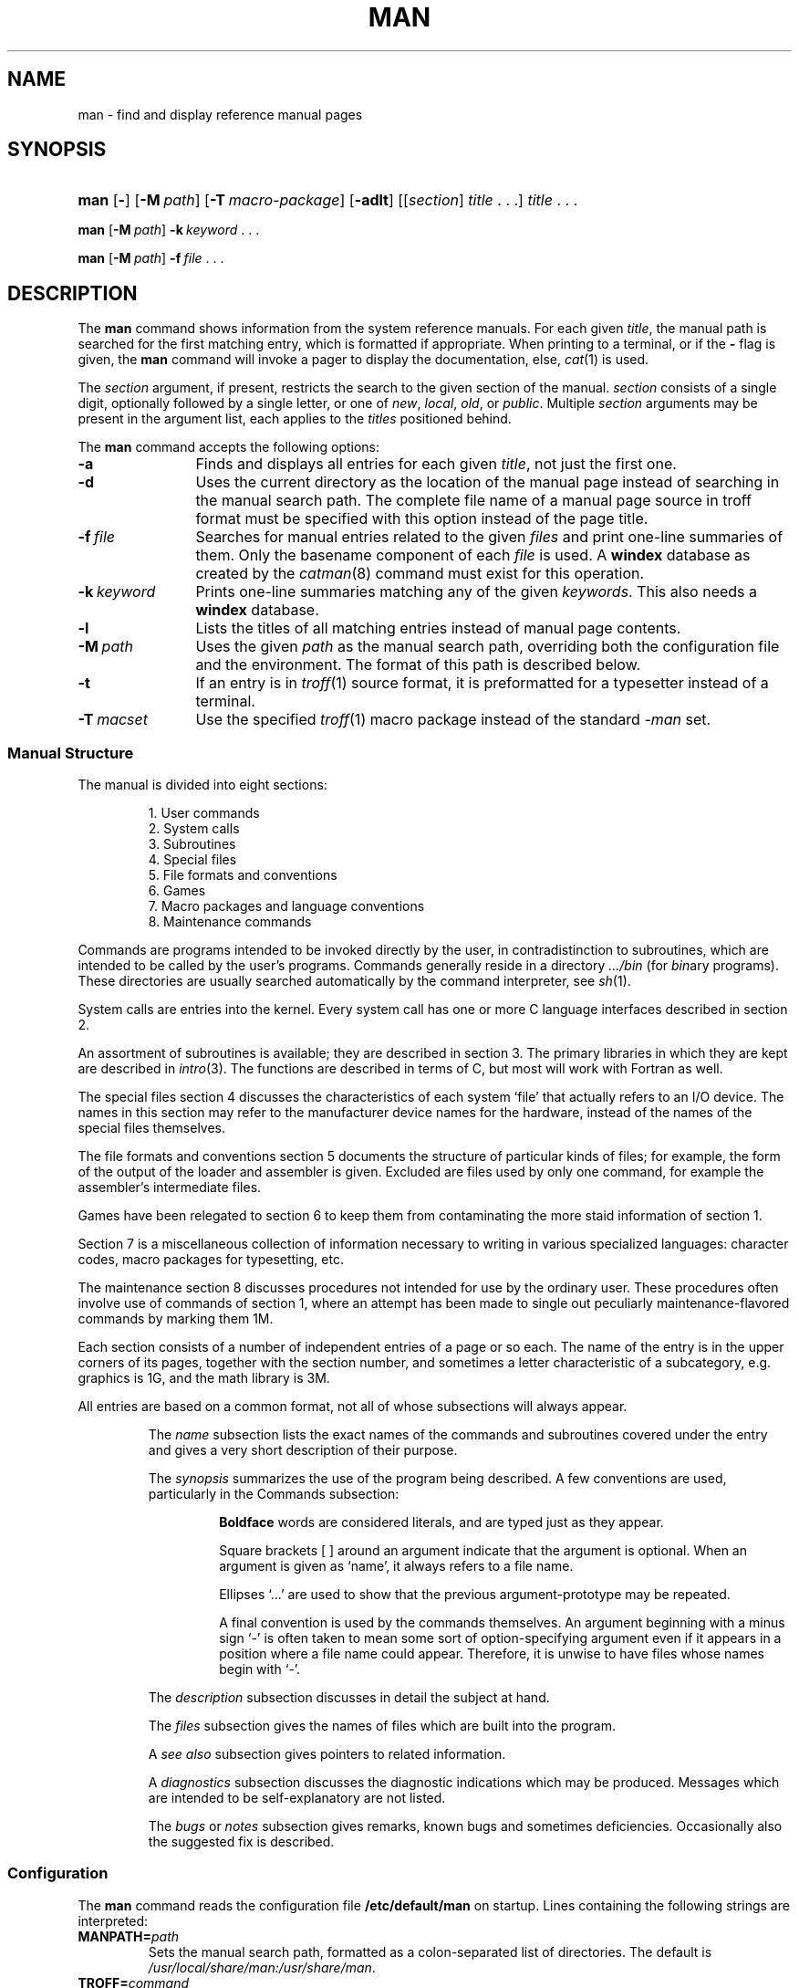 .\"
.\" Sccsid @(#)man.1	1.17 (gritter) 10/29/03
.\" Parts taken from intro(0), Unix 7th edition:
.\" Copyright(C) Caldera International Inc. 2001-2002. All rights reserved.
.\"
.\" Redistribution and use in source and binary forms, with or without
.\" modification, are permitted provided that the following conditions
.\" are met:
.\"   Redistributions of source code and documentation must retain the
.\"    above copyright notice, this list of conditions and the following
.\"    disclaimer.
.\"   Redistributions in binary form must reproduce the above copyright
.\"    notice, this list of conditions and the following disclaimer in the
.\"    documentation and/or other materials provided with the distribution.
.\"   All advertising materials mentioning features or use of this software
.\"    must display the following acknowledgement:
.\"      This product includes software developed or owned by Caldera
.\"      International, Inc.
.\"   Neither the name of Caldera International, Inc. nor the names of
.\"    other contributors may be used to endorse or promote products
.\"    derived from this software without specific prior written permission.
.\"
.\" USE OF THE SOFTWARE PROVIDED FOR UNDER THIS LICENSE BY CALDERA
.\" INTERNATIONAL, INC. AND CONTRIBUTORS ``AS IS'' AND ANY EXPRESS OR
.\" IMPLIED WARRANTIES, INCLUDING, BUT NOT LIMITED TO, THE IMPLIED
.\" WARRANTIES OF MERCHANTABILITY AND FITNESS FOR A PARTICULAR PURPOSE
.\" ARE DISCLAIMED. IN NO EVENT SHALL CALDERA INTERNATIONAL, INC. BE
.\" LIABLE FOR ANY DIRECT, INDIRECT INCIDENTAL, SPECIAL, EXEMPLARY, OR
.\" CONSEQUENTIAL DAMAGES (INCLUDING, BUT NOT LIMITED TO, PROCUREMENT OF
.\" SUBSTITUTE GOODS OR SERVICES; LOSS OF USE, DATA, OR PROFITS; OR
.\" BUSINESS INTERRUPTION) HOWEVER CAUSED AND ON ANY THEORY OF LIABILITY,
.\" WHETHER IN CONTRACT, STRICT LIABILITY, OR TORT (INCLUDING NEGLIGENCE
.\" OR OTHERWISE) ARISING IN ANY WAY OUT OF THE USE OF THIS SOFTWARE,
.\" EVEN IF ADVISED OF THE POSSIBILITY OF SUCH DAMAGE.
.TH MAN 1 "10/29/03" "Heirloom Toolchest" "User Commands"
.SH NAME
man \- find and display reference manual pages
.SH SYNOPSIS
.HP
.ad l
.nh
\fBman\fR [\fB\-\fR] [\fB\-M\fI\ path\fR]
[\fB\-T\fI\ macro-package\fR] [\fB\-adlt\fR]
[[\fIsection\fR]\ \fItitle\fR\ .\ .\ .]
\fItitle\fR\ .\ .\ .
.PP
\fBman\fR [\fB\-M\fI\ path\fR] \fB\-k\fI\ keyword\fR\ .\ .\ .
.PP
\fBman\fR [\fB\-M\fI\ path\fR] \fB\-f\fI\ file\fR\ .\ .\ .
.br
.ad b
.hy 1
.SH DESCRIPTION
The
.B man
command shows information from the system reference manuals.
For each given
.IR title ,
the manual path is searched for the first matching entry,
which is formatted if appropriate.
When printing to a terminal,
or if the
.B \-
flag is given, the
.B man
command will invoke a pager to display the documentation,
else,
.IR cat (1)
is used.
.PP
The
.I section
argument, if present,
restricts the search to the given section of the manual.
.I section
consists of a single digit,
optionally followed by a single letter,
or one of
.IR new ,
.IR local ,
.IR old ,
or
.IR public .
Multiple
.I section
arguments may be present in the argument list,
each applies to the 
.I titles
positioned behind.
.PP
The
.B man
command accepts the following options:
.TP 12
.B \-a
Finds and displays all entries for each given
.IR title ,
not just the first one.
.TP 12
.B \-d
Uses the current directory as the location
of the manual page
instead of searching in the manual search path.
The complete file name of a manual page source in troff format
must be specified with this option
instead of the page title.
.TP 12
.BI \-f \ file
Searches for manual entries related to the given
.I files
and print one-line summaries of them.
Only the basename component of each
.I file
is used.
A
.B windex
database as created by the
.IR catman (8)
command must exist for this operation.
.TP 12
.BI \-k \ keyword
Prints one-line summaries matching any of the given
.IR keywords .
This also needs a
.B windex
database.
.TP 12
.B \-l
Lists the titles of all matching entries instead of manual page
contents.
.TP 12
.BI \-M \ path
Uses the given
.I path
as the manual search path, overriding both the configuration file
and the environment. The format of this path is described below.
.\".TP 12
.\".BI \-s \ section
.\"Restricts the search to entries of the given
.\".IR section .
.\"Multiple section names may be specified, separated by commas;
.\"the order in which matches are displayed is not necessarily the
.\"one given at this point.
.TP 12
.B \-t
If an entry is in
.IR troff (1)
source format, it is preformatted for a typesetter instead of a terminal.
.TP 12
.BI \-T \ macset
Use the specified
.IR troff (1)
macro package instead of the standard
.I \-man
set.
.SS "Manual Structure"
The manual is divided into
eight sections:
.RS
.sp
1.	User commands
.br
2.	System calls
.br
3.	Subroutines
.br
4.	Special files
.br
5.	File formats and conventions
.br
6.	Games
.br
7.	Macro packages and language conventions
.br
8.	Maintenance commands
.sp
.RE
Commands are programs intended to be invoked directly by
the user, in contradistinction to subroutines, which are
intended to be called by the user's programs.
Commands generally reside in a directory
.I .\|.\|.\|/bin
(for
.IR bin \|ary
programs).
These directories are usually searched automatically
by the command interpreter, see
.IR sh (1).
.LP
System calls are entries into the
kernel.
Every system call has one or more C language interfaces
described in section 2.
.LP
An assortment
of subroutines is available;
they are described in section 3.
The primary libraries in which they are kept are described in
.IR intro (3).
The functions are described in terms of C, but most will
work with Fortran as well.
.LP
The special files section 4 discusses the characteristics of
each system `file' that actually refers to an I/O device.
The names in this
section may refer to the manufacturer device names for the
hardware,
instead of the names of
the special files themselves.
.LP
The file formats and conventions section 5 documents the structure of particular
kinds of files; for example, the form of the output of the loader and
assembler is given.  Excluded are files used by only one command,
for example the assembler's intermediate files.
.LP
Games have been relegated to section 6 to keep them from contaminating
the more staid information of section 1.
.LP
Section 7 is a miscellaneous collection of information necessary to
writing in various specialized languages:
character codes, 
macro packages for typesetting,
etc.
.LP
The maintenance 
section 8 discusses procedures not intended
for use by the ordinary user.
These procedures often involve use of commands
of section 1, where an attempt has been made to
single out peculiarly maintenance-flavored commands
by marking them 1M.
.LP
Each section consists of a number of independent
entries of a page or so each.
The name of the entry is in the upper corners of its pages,
together with the section number, and sometimes a
letter characteristic of a subcategory, e.g. graphics is 1G,
and the math library is 3M.
.LP
All entries are based on a common format,
not all of whose subsections will always appear.
.RS
.LP
The
.I name
subsection lists the exact names of the commands and subroutines
covered under the entry and gives
a very short description of their purpose.
.LP
The
.IR synopsis ""
summarizes the use of the
program being described.
A few conventions are used, particularly in the
Commands subsection:
.LP
.RS
.B Boldface
words are considered literals, and
are typed just as they appear.
.LP
Square brackets [ ] around an argument
indicate that the argument is optional.
When an argument is given as `name', it always
refers to a file name.
.LP
Ellipses `.\|.\|.' are used to show that the previous argument-prototype
may be repeated.
.LP
A final convention is used by the commands themselves.
An argument beginning with a minus sign `\-'
is often taken to mean some sort of option-specifying argument
even if it appears in a position where a file name
could appear.  Therefore, it is unwise to have files
whose names begin with `\-'.
.LP
.RE
The
.IR description ""
subsection discusses in detail the subject at hand.
.LP
The
.IR files ""
subsection gives the names of files which are
built into the program.
.LP
A
.I see also
subsection gives pointers to related information.
.LP
A
.I  diagnostics
subsection discusses
the diagnostic indications which may be produced.
Messages which are intended to be self-explanatory
are not listed.
.LP
The
.IR bugs ""
or
.IR notes ""
subsection gives remarks,
known bugs and sometimes deficiencies.
Occasionally also the suggested fix is
described.
.RE
.SS Configuration
The
.B man
command reads the configuration file
.B /etc/default/man
on startup. Lines containing the following strings are interpreted:
.TP
.BI MANPATH= path
Sets the manual search path, formatted as a colon-separated list of
directories.
The default is
.IR /usr/local/share/man:/usr/share/man .
.TP
.BI TROFF= command
This command is invoked if the
.B \-t
option is given, usually
.IR troff .
.TP
.BI NROFF= command
Sets the command used to preformat manual pages for a terminal,
defaults to
.IR "nroff \-Tlp" .
.TP
.BI EQN= command
The eqn command for formatting mathematics on a typesetter, normally
.IR eqn .
.TP
.BI NEQN= command
The neqn command for formatting mathematics on a terminal, normally
.IR neqn .
.TP
.BI TBL= command
The tbl command for formatting tables, usually
.IR tbl .
.TP
.BI REFER= command
The refer command for formatting bibliographic references,
usually
.IR refer .
.TP
.BI VGRIND= command
The vgrind command for formatting program listings,
normally
.IR vgrind .
.TP
.BI MACSET= macro-package
The
.IR troff (1)
macro set to be used, normally
.IR \-man .
.TP
.BI COL= command
The command used to filter
.IR nroff (1)
output, normally
.IR col (1)
with the option
.IR \-x .
.TP
.BI PAGER= command
The pager command that is used to display pages on a terminal instead of
.IR pg .
.TP
.BI TCAT= command
Used to display pages if the
.B \-t
option is present, defaults to
.IR cat .
.PP
In addition, each directory within the manual search path may contain
a file named
.B man.cf
with the following content:
.TP
.BI MANSECTS= sections
Section search order for this directory. Multiple section names may
be specified, separated by commas.
.PP
If no
.B man.cf
file is present, sections are searched in lexicographical order.
.SH "ENVIRONMENT VARIABLES"
If any of the strings described in the global configuration file format
above is present within the environment, the latter setting is used.
.TP
.B MANPATH
If the value of this variable contains the string
``::'',
the manual path specified in the configuration file is
inserted at this point.
.SH FILES
.TP
.B /etc/default/man
Configuration file.
.SH "SEE ALSO"
apropos(1),
cat(1),
col(1),
eqn(1),
nroff(1),
pg(1),
refer(1),
tbl(1),
troff(1),
vgrind(1),
whatis(1),
man(7),
catman(8)
